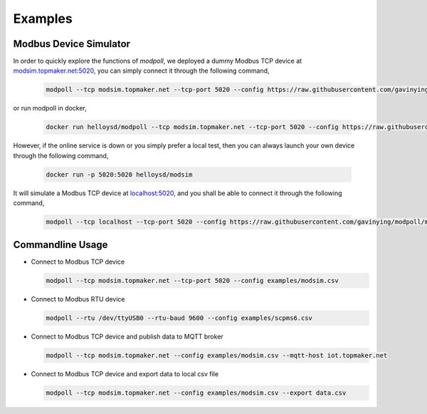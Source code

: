 Examples
========

Modbus Device Simulator
------------------------
In order to quickly explore the functions of *modpoll*, we deployed a dummy Modbus TCP device at `<modsim.topmaker.net:5020>`_, you can simply connect it through the following command, 

  .. code-block:: shell

    modpoll --tcp modsim.topmaker.net --tcp-port 5020 --config https://raw.githubusercontent.com/gavinying/modpoll/master/examples/modsim.csv

or run modpoll in docker,

  .. code-block:: shell

    docker run helloysd/modpoll --tcp modsim.topmaker.net --tcp-port 5020 --config https://raw.githubusercontent.com/gavinying/modpoll/master/examples/modsim.csv


However, if the online service is down or you simply prefer a local test, then you can always launch your own device through the following command, 

  .. code-block:: shell

    docker run -p 5020:5020 helloysd/modsim

It will simulate a Modbus TCP device at `<localhost:5020>`_, and you shall be able to connect it through the following command, 

  .. code-block:: shell

    modpoll --tcp localhost --tcp-port 5020 --config https://raw.githubusercontent.com/gavinying/modpoll/master/examples/modsim.csv


Commandline Usage
------------------

- Connect to Modbus TCP device

  .. code-block:: shell
  
    modpoll --tcp modsim.topmaker.net --tcp-port 5020 --config examples/modsim.csv

- Connect to Modbus RTU device 

  .. code-block:: shell

    modpoll --rtu /dev/ttyUSB0 --rtu-baud 9600 --config examples/scpms6.csv

- Connect to Modbus TCP device and publish data to MQTT broker 

  .. code-block:: shell

    modpoll --tcp modsim.topmaker.net --config examples/modsim.csv --mqtt-host iot.topmaker.net

- Connect to Modbus TCP device and export data to local csv file

  .. code-block:: shell

    modpoll --tcp modsim.topmaker.net --config examples/modsim.csv --export data.csv
